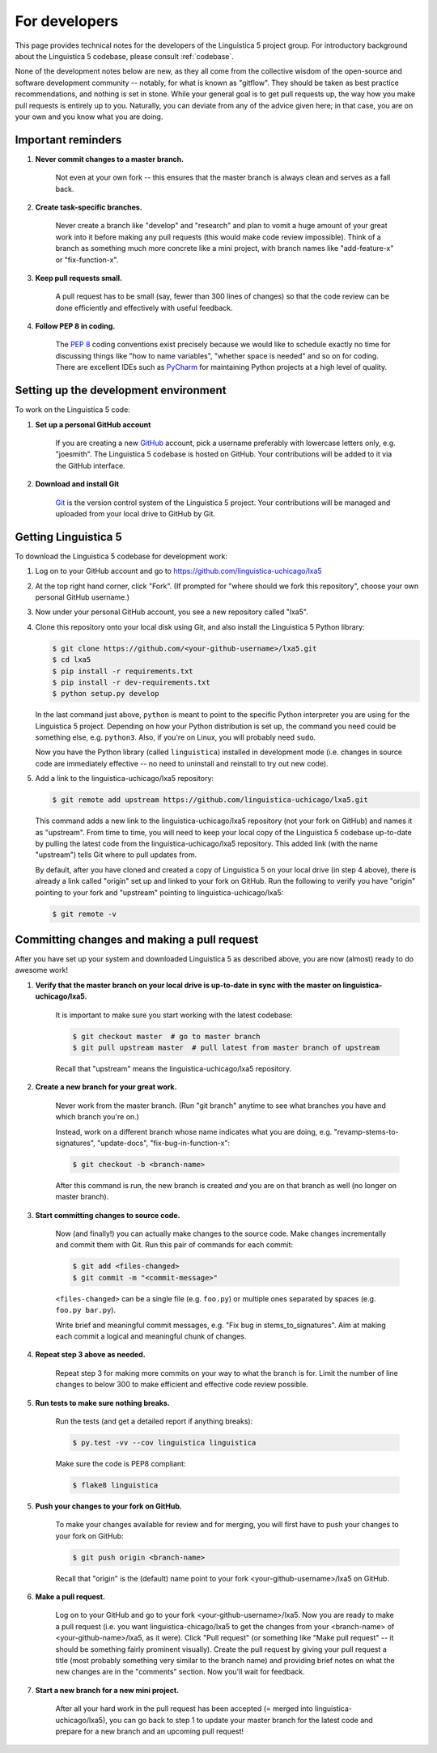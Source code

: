 .. _GitHub: https://github.com/

.. _Git: https://git-scm.com/

.. _Miniconda: http://conda.pydata.org/miniconda.html

.. _PyCharm: https://www.jetbrains.com/pycharm/

.. _dev:

For developers
==============

This page provides technical notes for the developers of the Linguistica 5 project group.
For introductory background about the Linguistica 5 codebase,
please consult :ref:`codebase`.

None of the development notes below are
new, as they all come from the collective wisdom of the open-source and
software development community -- notably, for what is known as "gitflow".
They should be taken as best practice recommendations, and nothing is set in stone.
While your general goal is to get pull requests up,
the way how you make pull requests is entirely up to you.
Naturally, you can deviate from any of the advice given here;
in that case, you are on your own and you know what you are doing.

.. _dev_reminders:

Important reminders
-------------------

1. **Never commit changes to a master branch.**

      Not even at your own fork -- this ensures that the master branch
      is always clean and serves as a fall back.

2. **Create task-specific branches.**

      Never create a branch like "develop" and "research" and plan to vomit
      a huge amount of your great work into it before making any pull requests
      (this would make code review impossible). Think of a branch as something
      much more concrete like a mini project, with branch names like
      "add-feature-x" or "fix-function-x".

3. **Keep pull requests small.**

      A pull request has to be small (say, fewer than 300 lines of changes)
      so that the code review can be done efficiently and effectively with
      useful feedback.

4. **Follow PEP 8 in coding.**

      The `PEP 8 <https://www.python.org/dev/peps/pep-0008/>`_
      coding conventions exist precisely because we would like to schedule
      exactly no time for discussing things like "how to name variables",
      "whether space is needed" and so on for coding.
      There are excellent IDEs such as PyCharm_ for maintaining Python projects
      at a high level of quality.


Setting up the development environment
--------------------------------------

To work on the Linguistica 5 code:

1. **Set up a personal GitHub account**

      If you are creating a new GitHub_ account,
      pick a username preferably with lowercase letters only, e.g. "joesmith".
      The Linguistica 5 codebase is hosted on GitHub.
      Your contributions will be added to it via the GitHub interface.


2. **Download and install Git**

      Git_ is the version control system of the Linguistica 5 project.
      Your contributions will be managed and uploaded from your local drive to
      GitHub by Git.


Getting Linguistica 5
---------------------

To download the Linguistica 5 codebase for development work:

1. Log on to your GitHub account and go to https://github.com/linguistica-uchicago/lxa5

2. At the top right hand corner, click "Fork".
   (If prompted for "where should we fork this repository", choose your own personal GitHub username.)

3. Now under your personal GitHub account, you see a new repository called "lxa5".

4. Clone this repository onto your local disk using Git,
   and also install the Linguistica 5 Python library:

   .. code::

      $ git clone https://github.com/<your-github-username>/lxa5.git
      $ cd lxa5
      $ pip install -r requirements.txt
      $ pip install -r dev-requirements.txt
      $ python setup.py develop

   In the last command just above,
   ``python`` is meant to point to the specific Python interpreter
   you are using for the Linguistica 5 project. Depending on how your Python
   distribution is set up, the command you need could be something else, e.g.
   ``python3``.
   Also, if you're on Linux, you will probably need ``sudo``.

   Now you have the Python library (called ``linguistica``) installed in development mode
   (i.e. changes in source code are immediately effective -- no need to uninstall
   and reinstall to try out new code).

5. Add a link to the linguistica-uchicago/lxa5 repository:

   .. code::

      $ git remote add upstream https://github.com/linguistica-uchicago/lxa5.git

   This command adds a new link to the linguistica-uchicago/lxa5 repository
   (not your fork on GitHub) and names it as "upstream".
   From time to time, you will need to keep your local
   copy of the Linguistica 5 codebase up-to-date by pulling the latest code
   from the linguistica-uchicago/lxa5 repository. This added link (with the name
   "upstream") tells Git where to pull updates from.

   By default, after you have cloned and created a copy of Linguistica 5 on
   your local drive (in step 4 above), there is already a link called "origin"
   set up and linked to your fork on GitHub. Run the following to verify you
   have "origin" pointing to your fork and "upstream" pointing to
   linguistica-uchicago/lxa5:

   .. code::

      $ git remote -v


Committing changes and making a pull request
--------------------------------------------

After you have set up your system and downloaded Linguistica 5 as described above,
you are now (almost) ready to do awesome work!

1. **Verify that the master branch on your local drive is up-to-date in sync with
   the master on linguistica-uchicago/lxa5.**

      It is important to make sure you start working with the latest
      codebase:

      .. code::

         $ git checkout master  # go to master branch
         $ git pull upstream master  # pull latest from master branch of upstream

      Recall that "upstream" means the linguistica-uchicago/lxa5 repository.


2. **Create a new branch for your great work.**

      Never work from the master branch.
      (Run "git branch" anytime to see what branches you have and which branch you're on.)

      Instead, work on a different branch whose name indicates what you are doing,
      e.g. "revamp-stems-to-signatures", "update-docs", "fix-bug-in-function-x":

      .. code::

         $ git checkout -b <branch-name>

      After this command is run, the new branch is created *and* you are on
      that branch as well (no longer on master branch).

3. **Start committing changes to source code.**

      Now (and finally!) you can actually make changes to the source code.
      Make changes incrementally and commit them with Git.
      Run this pair of commands for each commit:

      .. code::

         $ git add <files-changed>
         $ git commit -m "<commit-message>"

      ``<files-changed>`` can be a single file (e.g. ``foo.py``) or multiple ones
      separated by spaces (e.g. ``foo.py bar.py``).

      Write brief and meaningful commit messages,
      e.g. "Fix bug in stems_to_signatures".
      Aim at making each commit a logical and meaningful chunk of changes.

4. **Repeat step 3 above as needed.**

      Repeat step 3 for making more commits on your way to what the branch
      is for. Limit the number of line changes to below 300 to make
      efficient and effective code review possible.

5. **Run tests to make sure nothing breaks.**

      Run the tests (and get a detailed report if anything breaks):

      .. code::

         $ py.test -vv --cov linguistica linguistica


      Make sure the code is PEP8 compliant:

      .. code::

         $ flake8 linguistica

5. **Push your changes to your fork on GitHub.**

      To make your changes available for review and for merging,
      you will first have to push your changes to your fork on GitHub:

      .. code::

         $ git push origin <branch-name>

      Recall that "origin" is the (default) name point to your fork <your-github-username>/lxa5 on GitHub.

6. **Make a pull request.**

      Log on to your GitHub and go to your fork <your-github-username>/lxa5.
      Now you are ready to make a pull request
      (i.e. you want linguistica-chicago/lxa5 to get the changes
      from your <branch-name> of <your-github-name>/lxa5, as it were).
      Click "Pull request"
      (or something like "Make pull request" -- it should be something fairly prominent visually).
      Create the pull request by giving your pull request a title
      (most probably something very similar to the branch name) and
      providing brief notes on what the new changes are in the "comments" section.
      Now you'll wait for feedback.

7. **Start a new branch for a new mini project.**

      After all your hard work in the pull request has been accepted (= merged
      into linguistica-uchicago/lxa5), you can go back to step 1
      to update your master branch for the latest code and prepare
      for a new branch and an upcoming pull request!
